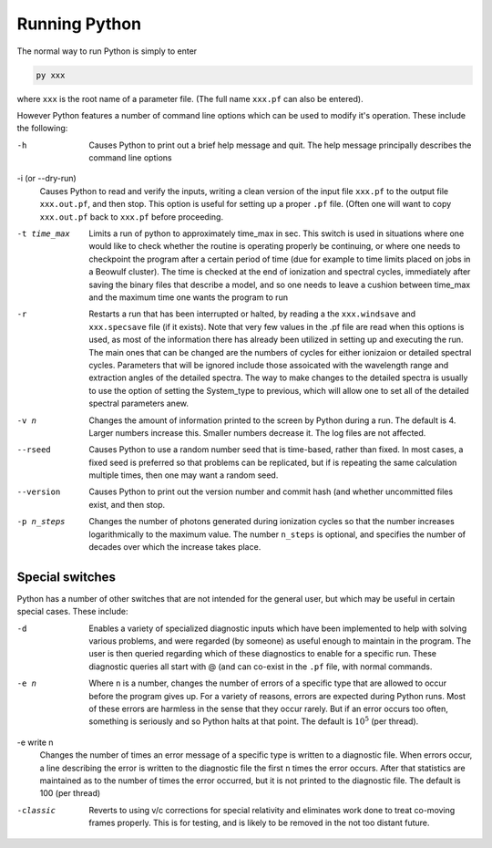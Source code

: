 Running Python
##############

The normal way to run Python is simply to enter

.. code :: bash

    py xxx

where ``xxx`` is the root name of a parameter file.  (The full name ``xxx.pf`` can also
be entered).

However Python features a number of command line options which can be used
to modify it's operation.  These include the following:

-h
  Causes Python to print out a brief help message and quit. The help message
  principally describes the command line options

-i (or --dry-run)
  Causes Python to read and verify the inputs, writing a clean version of the input
  file ``xxx.pf`` to the output file ``xxx.out.pf``, and then stop. This option is useful
  for setting up a proper ``.pf`` file.  (Often one will want to copy ``xxx.out.pf`` back
  to ``xxx.pf`` before proceeding.

-t time_max
  Limits a run of python to approximately time_max in sec.  This switch is
  used in situations where one would like to check whether the routine is operating
  properly be continuing, or where one needs to checkpoint the program after a certain
  period of time (due for example to time limits placed on jobs in a Beowulf cluster).
  The time is checked at the end of ionization and spectral cycles, immediately after
  saving the binary files that describe a model, and so one needs to leave a cushion
  between time_max and the maximum time one wants the program to run

-r
  Restarts a run that has been interrupted or halted, by reading a the ``xxx.windsave``
  and ``xxx.specsave`` file (if it exists).  Note that very few values in the .pf
  file are read when this options is used, as most of the information there has
  already been utilized in setting up and executing the run. The main ones that
  can be changed are the numbers of cycles for either ionizaion or detailed spectral
  cycles.  Parameters that will be ignored include those assoicated with the wavelength
  range and extraction angles of the detailed spectra.  The way to make changes to
  the detailed spectra is usually to use the option of setting the System\_type to previous,
  which will allow one to set all of the detailed spectral parameters anew.

-v n
  Changes the amount of information printed to the screen by Python during a run.
  The default is 4.  Larger numbers increase this. Smaller numbers decrease it.
  The log files are not affected.

--rseed
  Causes Python to use a random number seed that is time-based, rather than fixed.
  In most cases, a fixed seed is preferred so that problems can be replicated, but if
  is repeating the same calculation multiple times, then one may want a random seed.

--version
  Causes Python to print out the version number and commit hash (and whether
  uncommitted files exist, and then stop.

-p n_steps
  Changes the number of photons generated during ionization cycles so that the
  number increases logarithmically to the maximum value.  The number ``n_steps`` is optional,
  and specifies the number of decades over which the increase takes place.



Special switches
================

Python has a number of other switches that are not intended for the general user, but
which may be useful in certain special cases.  These include:

-d
  Enables a variety of specialized diagnostic inputs which have been implemented
  to help with solving various problems, and were regarded (by someone) as useful
  enough to maintain in the program.  The user is then queried regarding which
  of these diagnostics to enable for a specific run.  These diagnostic queries all start
  with @ (and can co-exist in the ``.pf`` file, with normal commands.

-e n
  Where ``n`` is a number, changes the number of errors of a specific type that
  are allowed to occur before the program gives up.  For a variety of reasons,
  errors are expected during Python runs.
  Most of these errors are harmless in the sense that they occur rarely.
  But if an error occurs too often, something is seriously and so Python halts at that point.
  The default is :math:`10^{5}` (per thread).

-e write n
  Changes the number of times an error message of a specific type is written
  to a diagnostic file.  When errors occur, a line describing the error is written
  to the diagnostic file the first ``n`` times the error occurs. After that statistics
  are maintained as to the number of times the error occurred, but it is not printed
  to the diagnostic file. The default is 100 (per thread)

-classic 
  Reverts to using v/c corrections for special relativity and eliminates work done to treat
  co-moving frames properly.  This is for testing, and is likely to be removed in the not
  too distant future.

